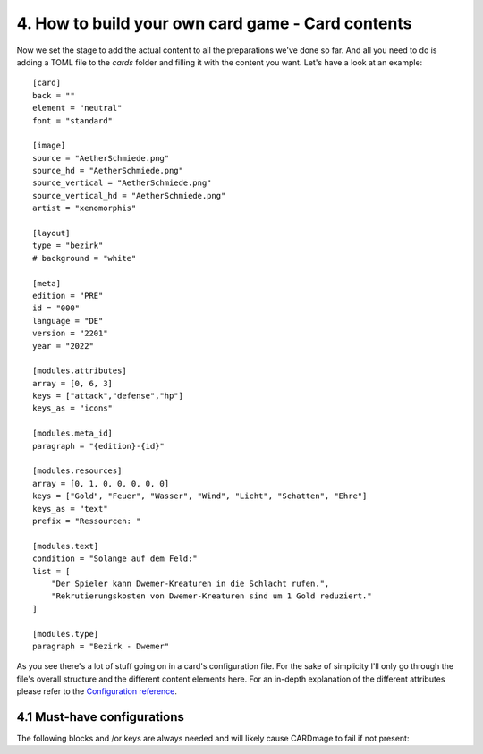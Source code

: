 4. How to build your own card game - Card contents
==================================================
Now we set the stage to add the actual content to all the preparations we've done so far.
And all you need to do is adding a TOML file to the *cards* folder and filling it with the
content you want. Let's have a look at an example::

    [card]
    back = ""
    element = "neutral"
    font = "standard"

    [image]
    source = "AetherSchmiede.png"
    source_hd = "AetherSchmiede.png"
    source_vertical = "AetherSchmiede.png"
    source_vertical_hd = "AetherSchmiede.png"
    artist = "xenomorphis"

    [layout]
    type = "bezirk"
    # background = "white"

    [meta]
    edition = "PRE"
    id = "000"
    language = "DE"
    version = "2201"
    year = "2022"

    [modules.attributes]
    array = [0, 6, 3]
    keys = ["attack","defense","hp"]
    keys_as = "icons"

    [modules.meta_id]
    paragraph = "{edition}-{id}"

    [modules.resources]
    array = [0, 1, 0, 0, 0, 0, 0]
    keys = ["Gold", "Feuer", "Wasser", "Wind", "Licht", "Schatten", "Ehre"]
    keys_as = "text"
    prefix = "Ressourcen: "

    [modules.text]
    condition = "Solange auf dem Feld:"
    list = [
        "Der Spieler kann Dwemer-Kreaturen in die Schlacht rufen.",
        "Rekrutierungskosten von Dwemer-Kreaturen sind um 1 Gold reduziert."
    ]

    [modules.type]
    paragraph = "Bezirk - Dwemer"

As you see there's a lot of stuff going on in a card's configuration file. For the sake of
simplicity I'll only go through the file's overall structure and the different content elements
here. For an in-depth explanation of the different attributes please refer to the
`Configuration reference <https://github.com/xenomorphis/cardmage/blob/main/docs/ConfigReference.rst>`_.

4.1 Must-have configurations
----------------------------
The following blocks and /or keys are always needed and will likely cause CARDmage to fail if
not present:
